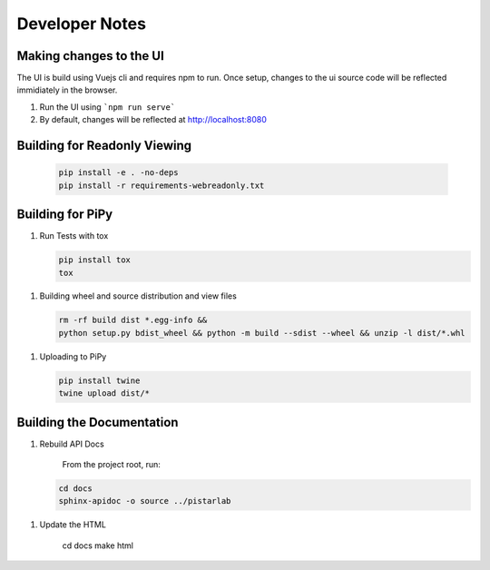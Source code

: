 Developer Notes
===============


Making changes to the UI
------------------------

The UI is build using Vuejs cli and requires npm to run.  Once setup, changes to the ui source code will be reflected immidiately in the browser.

#. Run the UI using ```npm run serve```
#. By default, changes will be reflected at http://localhost:8080


Building for Readonly Viewing
-----------------------------

   .. code-block:: bash
   
    pip install -e . -no-deps
    pip install -r requirements-webreadonly.txt

Building for PiPy
-----------------

1. Run Tests with tox

   .. code-block:: bash

    pip install tox
    tox

1. Building wheel and source distribution and view files

   .. code-block:: bash

    rm -rf build dist *.egg-info && 
    python setup.py bdist_wheel && python -m build --sdist --wheel && unzip -l dist/*.whl

1. Uploading to PiPy

   .. code-block:: bash

    pip install twine
    twine upload dist/*

Building the Documentation
--------------------------

1. Rebuild API Docs

    From the project root, run:

   .. code-block:: bash

    cd docs
    sphinx-apidoc -o source ../pistarlab

1. Update the HTML

    .. code-block:: bash

    cd docs
    make html
    
